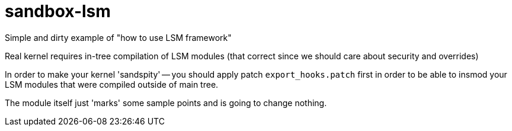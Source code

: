 = sandbox-lsm

Simple and dirty example of "how to use LSM framework"

Real kernel requires in-tree compilation of LSM modules
(that correct since we should care about security and overrides)

In order to make your kernel 'sandspity' -- you should apply patch `export_hooks.patch`
first in order to be able to insmod your LSM modules that were compiled outside of main tree.

The module itself just 'marks' some sample points and is going to change nothing.
